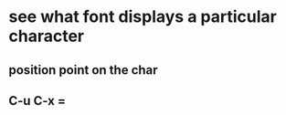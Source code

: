 
* see what font displays a particular character
:PROPERTIES:
:ID:       7672b0df-424f-4d75-8070-2c19fa8ab48c
:PUBDATE:  <2015-10-05 Mon 02:09>
:END:

** position point on the char
:PROPERTIES:
:ID:       51f47ee6-6f2d-4154-a11f-43a9df7c25c3
:END:
** C-u C-x =
:PROPERTIES:
:ID:       2af76c5d-2a9c-4ae8-84ad-3aa4fc909e07
:END:

